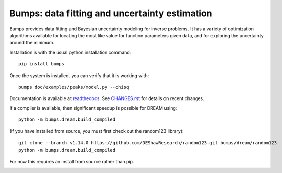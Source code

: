 ==============================================
Bumps: data fitting and uncertainty estimation
==============================================

Bumps provides data fitting and Bayesian uncertainty modeling for inverse
problems.  It has a variety of optimization algorithms available for locating
the most like value for function parameters given data, and for exploring
the uncertainty around the minimum.

Installation is with the usual python installation command::

    pip install bumps

Once the system is installed, you can verify that it is working with::

    bumps doc/examples/peaks/model.py --chisq

Documentation is available at `readthedocs <http://bumps.readthedocs.org>`_. See
`CHANGES.rst <https://github.com/bumps/bumps/blob/master/CHANGES.rst>`_
for details on recent changes.

If a compiler is available, then significant speedup is possible for DREAM using::

    python -m bumps.dream.build_compiled

(If you have installed from source, you must first check out the random123 library)::

    git clone --branch v1.14.0 https://github.com/DEShawResearch/random123.git bumps/dream/random123
    python -m bumps.dream.build_compiled

For now this requires an install from source rather than pip.

|CI| |RTD| |DOI|

.. |CI| image:: https://github.com/bumps/bumps/actions/workflows/test-publish.yml/badge.svg
   :alt: Build status
   :target: https://github.com/bumps/bumps/actions/workflows/test-publish.yml

.. |DOI| image:: https://zenodo.org/badge/18489/bumps/bumps.svg
   :alt: DOI tag
   :target: https://zenodo.org/badge/latestdoi/18489/bumps/bumps

.. |RTD| image:: https://readthedocs.org/projects/bumps/badge/?version=latest
   :alt: Documentation status
   :target: https://bumps.readthedocs.io/en/latest/?badge=latest
